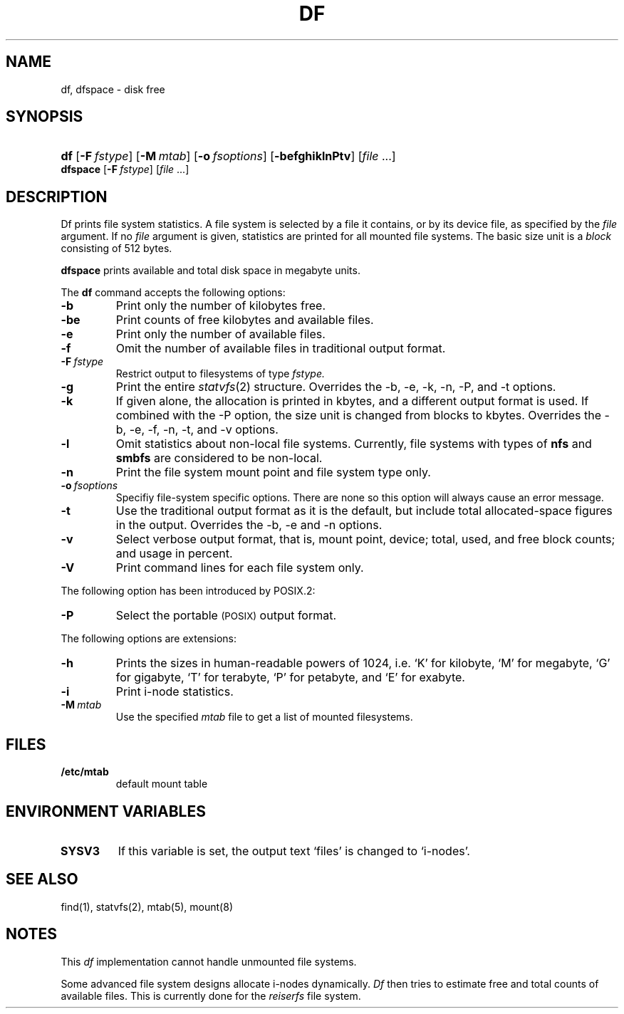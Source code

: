 .\"
.\" Copyright (c) 2003 Gunnar Ritter
.\"
.\" SPDX-Licence-Identifier: Zlib
.\" Sccsid @(#)df.1	1.32 (gritter) 12/9/04
.TH DF 1 "12/9/04" "Heirloom Toolchest" "User Commands"
.SH NAME
df, dfspace \- disk free
.SH SYNOPSIS
.PD 0
.HP
.nh
.ad l
\fBdf\fR [\fB\-F\fI\ fstype\fR] [\fB\-M\fI\ mtab\fR]
[\fB\-o\fI\ fsoptions\fR] [\fB\-befghiklnPtv\fR]
[\fIfile\fR\ ...]
.PP
\fBdfspace\fR [\fB\-F\fI\ fstype\fR] [\fIfile\fR ...]
.br
.PD
.ad b
.SH DESCRIPTION
Df prints file system statistics.
A file system is selected
by a file it contains,
or by its device file,
as specified by the
.I file
argument.
If no
.I file
argument is given,
statistics are printed for all mounted file systems.
The basic size unit is a
.I block
consisting of 512 bytes.
.PP
.B dfspace
prints available and total disk space in megabyte units.
.PP
The
.B df
command accepts the following options:
.TP
.B \-b
Print only the number of kilobytes free.
.TP
.B \-be
Print counts of free kilobytes and available files.
.TP
.B \-e
Print only the number of available files.
.TP
.B \-f
Omit the number of available files
in traditional output format.
.TP
.BI \-F \ fstype
Restrict output to filesystems of type
.I fstype.
.TP
.B \-g
Print the entire
.IR statvfs (2)
structure.
Overrides the \-b, \-e, \-k, \-n, \-P, and \-t options.
.TP
.B \-k
If given alone, the allocation is printed in kbytes,
and a different output format is used.
If combined with the \-P option,
the size unit is changed from blocks to kbytes.
Overrides the \-b, \-e, \-f, \-n, \-t, and \-v options.
.TP
.B \-l
Omit statistics about non-local file systems.
Currently, file systems with types of
.B nfs
and
.B smbfs
are considered to be non-local.
.TP
.B \-n
Print the file system mount point and file system type only.
.TP
.BI \-o \ fsoptions
Specifiy file-system specific options.
There are none so this option will always cause an error message.
.TP
.B \-t
Use the traditional output format as it is the default,
but include total allocated-space figures in the output.
Overrides the \-b, \-e and \-n options.
.TP
.B \-v
Select verbose output format,
that is,
mount point, device;
total, used, and free block counts;
and usage in percent.
.TP
.B \-V
Print command lines for each file system only.
.PP
The following option has been introduced by POSIX.2:
.TP
.B \-P
Select the portable 
.SM (POSIX)
output format.
.PP
The following options are extensions:
.TP
.B \-h
Prints the sizes in human-readable powers of 1024,
i.\|e. `K' for kilobyte,
`M' for megabyte,
`G' for gigabyte,
`T' for terabyte,
`P' for petabyte,
and `E' for exabyte.
.TP
.B \-i
Print i-node statistics.
.TP
.BI \-M \ mtab
Use the specified
.I mtab
file to get a list of mounted filesystems.
.SH FILES
.TP
.B /etc/mtab
default mount table
.SH "ENVIRONMENT VARIABLES"
.TP
.B SYSV3
If this variable is set,
the output text `files' is changed to `i-nodes'.
.SH "SEE ALSO"
find(1),
statvfs(2),
mtab(5),
mount(8)
.SH NOTES
.PP
This
.I df
implementation cannot handle unmounted file systems.
.PP
Some advanced file system designs allocate i-nodes dynamically.
.I Df
then tries to estimate free and total counts of available files.
This is currently done for the
.I reiserfs
file system.
